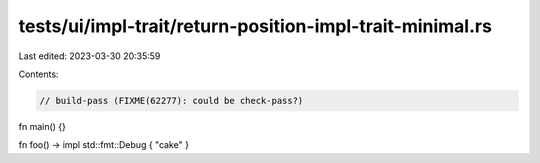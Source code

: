 tests/ui/impl-trait/return-position-impl-trait-minimal.rs
=========================================================

Last edited: 2023-03-30 20:35:59

Contents:

.. code-block:: rs

    // build-pass (FIXME(62277): could be check-pass?)

fn main() {}

fn foo() -> impl std::fmt::Debug { "cake" }


